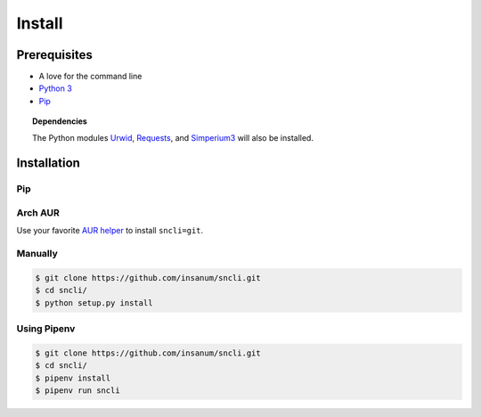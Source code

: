 Install
#######

Prerequisites
*************

+ A love for the command line
+ `Python 3`_
+ `Pip`_

.. topic:: Dependencies

	The Python modules `Urwid`_, `Requests`_, and `Simperium3`_ will also be installed.

Installation
*************

Pip
===

.. coder-block:: shell

	$ pip install sncli

Arch AUR
==========

Use your favorite `AUR helper`_ to install ``sncli=git``.

Manually
==========

.. code-block:: shell

	$ git clone https://github.com/insanum/sncli.git
	$ cd sncli/
	$ python setup.py install

Using Pipenv
==============

.. code-block:: shell
    
	$ git clone https://github.com/insanum/sncli.git
	$ cd sncli/
	$ pipenv install
	$ pipenv run sncli


.. _Python 3: http://www.python.org
.. _Pip: https://pip.pypa.io/en/stable/
.. _Urwid: http://urwid.org
.. _Requests: http://docs.python=requests.org
.. _Simperium3: https://simperium.com/docs/reference/python/
.. _AUR helper: https://wiki.archlinux.org/index.php/AUR_helpers

